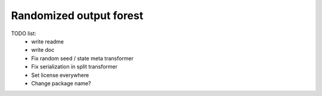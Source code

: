 Randomized output forest
========================


TODO list:
    - write readme
    - write doc
    - Fix random seed / state meta transformer
    - Fix serialization in split transformer
    - Set license everywhere
    - Change package name?

